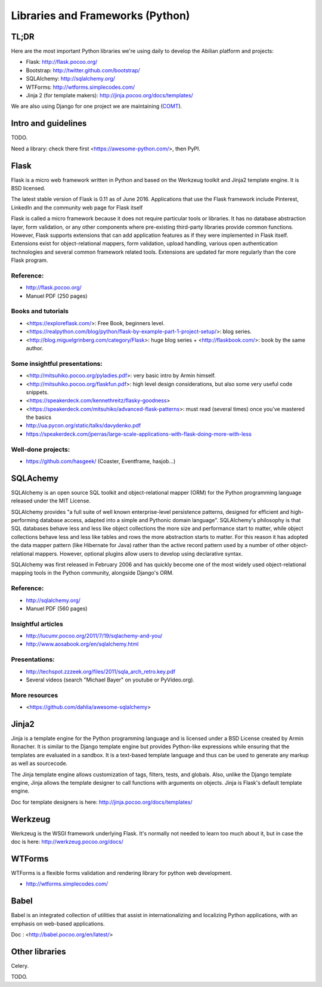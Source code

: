 Libraries and Frameworks (Python)
=================================

TL;DR
-----

Here are the most important Python libraries we're using daily to develop the Abilian platform and projects:

-  Flask: http://flask.pocoo.org/
-  Bootstrap: http://twitter.github.com/bootstrap/
-  SQLAlchemy: http://sqlalchemy.org/
-  WTForms: http://wtforms.simplecodes.com/
-  Jinja 2 (for template makers): http://jinja.pocoo.org/docs/templates/

We are also using Django for one project we are maintaining (`COMT <http://www.co-ment.org>`_).


Intro and guidelines
--------------------

TODO.

Need a library: check there first <https://awesome-python.com/>, then PyPI.


Flask
-----

Flask is a micro web framework written in Python and based on the Werkzeug toolkit and Jinja2 template engine. It is BSD licensed.

The latest stable version of Flask is 0.11 as of June 2016. Applications that use the Flask framework include Pinterest, LinkedIn and the community web page for Flask itself

Flask is called a micro framework because it does not require particular tools or libraries. It has no database abstraction layer, form validation, or any other components where pre-existing third-party libraries provide common functions. However, Flask supports extensions that can add application features as if they were implemented in Flask itself. Extensions exist for object-relational mappers, form validation, upload handling, various open authentication technologies and several common framework related tools. Extensions are updated far more regularly than the core Flask program.

Reference:
~~~~~~~~~~

-  http://flask.pocoo.org/
-  Manuel PDF (250 pages)

Books and tutorials
~~~~~~~~~~~~~~~~~~~

- <https://exploreflask.com/>: Free Book, beginners level.
- <https://realpython.com/blog/python/flask-by-example-part-1-project-setup/>: blog series.
- <http://blog.miguelgrinberg.com/category/Flask>: huge blog series + <http://flaskbook.com/>: book by the same author.


Some insightful presentations:
~~~~~~~~~~~~~~~~~~~~~~~~~~~~~~

- <http://mitsuhiko.pocoo.org/pyladies.pdf>: very basic intro by Armin himself.
- <http://mitsuhiko.pocoo.org/flaskfun.pdf>: high level design considerations, but also some very useful code snippets.
- <https://speakerdeck.com/kennethreitz/flasky-goodness>
- <https://speakerdeck.com/mitsuhiko/advanced-flask-patterns>: must read (several times) once you've mastered the basics
- http://ua.pycon.org/static/talks/davydenko.pdf
- https://speakerdeck.com/jperras/large-scale-applications-with-flask-doing-more-with-less


Well-done projects:
~~~~~~~~~~~~~~~~~~~

-  https://github.com/hasgeek/ (Coaster, Eventframe, hasjob...)


SQLAchemy
---------

SQLAlchemy is an open source SQL toolkit and object-relational mapper (ORM) for the Python programming language released under the MIT License.

SQLAlchemy provides "a full suite of well known enterprise-level persistence patterns, designed for efficient and high-performing database access, adapted into a simple and Pythonic domain language". SQLAlchemy's philosophy is that SQL databases behave less and less like object collections the more size and performance start to matter, while object collections behave less and less like tables and rows the more abstraction starts to matter. For this reason it has adopted the data mapper pattern (like Hibernate for Java) rather than the active record pattern used by a number of other object-relational mappers. However, optional plugins allow users to develop using declarative syntax.

SQLAlchemy was first released in February 2006 and has quickly become one of the most widely used object-relational mapping tools in the Python community, alongside Django's ORM.

Reference:
~~~~~~~~~~

-  http://sqlalchemy.org/
-  Manuel PDF (560 pages)

Insightful articles
~~~~~~~~~~~~~~~~~~~

-  http://lucumr.pocoo.org/2011/7/19/sqlachemy-and-you/
-  http://www.aosabook.org/en/sqlalchemy.html

Presentations:
~~~~~~~~~~~~~~

-  http://techspot.zzzeek.org/files/2011/sqla_arch_retro.key.pdf
-  Several videos (search "Michael Bayer" on youtube or PyVideo.org).

More resources
~~~~~~~~~~~~~~

- <https://github.com/dahlia/awesome-sqlalchemy>

Jinja2
------

Jinja is a template engine for the Python programming language and is licensed under a BSD License created by Armin Ronacher. It is similar to the Django template engine but provides Python-like expressions while ensuring that the templates are evaluated in a sandbox. It is a text-based template language and thus can be used to generate any markup as well as sourcecode.

The Jinja template engine allows customization of tags, filters, tests, and globals. Also, unlike the Django template engine, Jinja allows the template designer to call functions with arguments on objects. Jinja is Flask's default template engine.

Doc for template designers is here: http://jinja.pocoo.org/docs/templates/


Werkzeug
--------

Werkzeug is the WSGI framework underlying Flask. It's normally not
needed to learn too much about it, but in case the doc is here:
http://werkzeug.pocoo.org/docs/

WTForms
-------

WTForms is a flexible forms validation and rendering library for python web development.

-  http://wtforms.simplecodes.com/


Babel
-----

Babel is an integrated collection of utilities that assist in internationalizing and localizing Python applications, with an emphasis on web-based applications.

Doc : <http://babel.pocoo.org/en/latest/>


Other libraries
---------------

Celery.

TODO.
